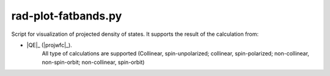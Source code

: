 .. _rad-plot-fatbands:

********************
rad-plot-fatbands.py
********************


Script for visualization of projected density of states.
It supports the result of the calculation from:

* |QE|_ (|projwfc|_).
    All type of calculations are supported 
    (Collinear, spin-unpolarized; 
    collinear, spin-polarized; 
    non-collinear, non-spin-orbit; 
    non-collinear, spin-orbit)